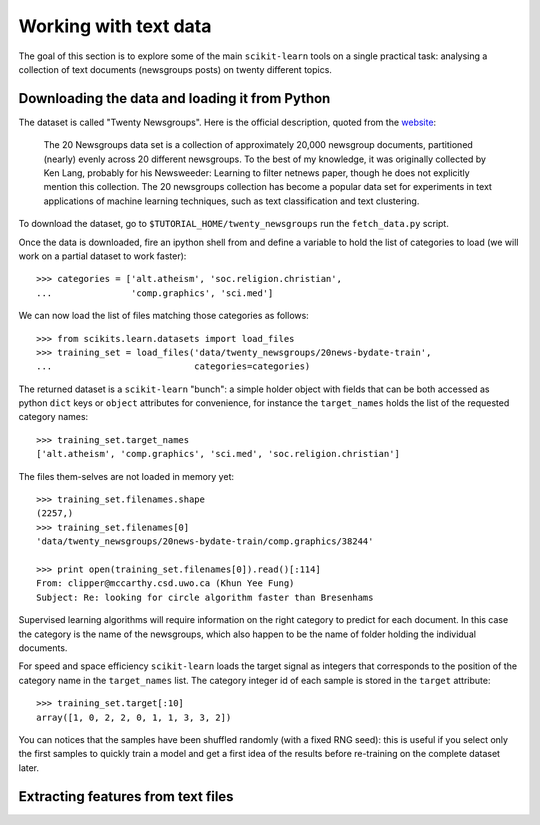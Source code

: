 Working with text data
======================

The goal of this section is to explore some of the main ``scikit-learn``
tools on a single practical task: analysing a collection of  text
documents (newsgroups posts) on twenty different topics.


Downloading the data and loading it from Python
-----------------------------------------------

The dataset is called "Twenty Newsgroups". Here is the official
description, quoted from the `website
<http://people.csail.mit.edu/jrennie/20Newsgroups/>`_:

  The 20 Newsgroups data set is a collection of approximately 20,000
  newsgroup documents, partitioned (nearly) evenly across 20 different
  newsgroups. To the best of my knowledge, it was originally collected
  by Ken Lang, probably for his Newsweeder: Learning to filter
  netnews paper, though he does not explicitly mention this collection.
  The 20 newsgroups collection has become a popular data set for
  experiments in text applications of machine learning techniques,
  such as text classification and text clustering.

To download the dataset, go to ``$TUTORIAL_HOME/twenty_newsgroups``
run the ``fetch_data.py`` script.

Once the data is downloaded, fire an ipython shell from and define
a variable to hold the list of categories to load (we will work on
a partial dataset to work faster)::

  >>> categories = ['alt.atheism', 'soc.religion.christian',
  ...               'comp.graphics', 'sci.med']

We can now load the list of files matching those categories as follows::

  >>> from scikits.learn.datasets import load_files
  >>> training_set = load_files('data/twenty_newsgroups/20news-bydate-train',
  ...                           categories=categories)


The returned dataset is a ``scikit-learn`` "bunch": a simple holder
object with fields that can be both accessed as python ``dict``
keys or ``object`` attributes for convenience, for instance the
``target_names`` holds the list of the requested category names::

  >>> training_set.target_names
  ['alt.atheism', 'comp.graphics', 'sci.med', 'soc.religion.christian']

The files them-selves are not loaded in memory yet::

  >>> training_set.filenames.shape
  (2257,)
  >>> training_set.filenames[0]
  'data/twenty_newsgroups/20news-bydate-train/comp.graphics/38244'

  >>> print open(training_set.filenames[0]).read()[:114]
  From: clipper@mccarthy.csd.uwo.ca (Khun Yee Fung)
  Subject: Re: looking for circle algorithm faster than Bresenhams

Supervised learning algorithms will require information on the right
category to predict for each document. In this case the category is the
name of the newsgroups, which also happen to be the name of folder
holding the individual documents.

For speed and space efficiency ``scikit-learn`` loads the target
signal as integers that corresponds to the position of the category
name in the ``target_names`` list. The category integer id of each
sample is stored in the ``target`` attribute::

  >>> training_set.target[:10]
  array([1, 0, 2, 2, 0, 1, 1, 3, 3, 2])

You can notices that the samples have been shuffled randomly (with
a fixed RNG seed): this is useful if you select only the first
samples to quickly train a model and get a first idea of the results
before re-training on the complete dataset later.


Extracting features from text files
-----------------------------------



